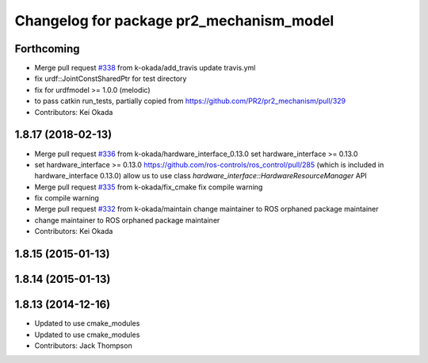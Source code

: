 ^^^^^^^^^^^^^^^^^^^^^^^^^^^^^^^^^^^^^^^^^
Changelog for package pr2_mechanism_model
^^^^^^^^^^^^^^^^^^^^^^^^^^^^^^^^^^^^^^^^^

Forthcoming
-----------
* Merge pull request `#338 <https://github.com/pr2/pr2_mechanism/issues/338>`_ from k-okada/add_travis
  update travis.yml
* fix urdf::JointConstSharedPtr for test directory
* fix for urdfmodel >= 1.0.0 (melodic)
* to pass catkin run_tests, partially copied from https://github.com/PR2/pr2_mechanism/pull/329
* Contributors: Kei Okada

1.8.17 (2018-02-13)
-------------------
* Merge pull request `#336 <https://github.com/pr2/pr2_mechanism/issues/336>`_ from k-okada/hardware_interface_0.13.0
  set hardware_interface >= 0.13.0
* set hardware_interface >= 0.13.0
  https://github.com/ros-controls/ros_control/pull/285 (which is included in hardware_interface 0.13.0) allow us to use class `hardware_interface::HardwareResourceManager` API
* Merge pull request `#335 <https://github.com/pr2/pr2_mechanism/issues/335>`_ from k-okada/fix_cmake
  fix compile warning
* fix compile warning
* Merge pull request `#332 <https://github.com/pr2/pr2_mechanism/issues/332>`_ from k-okada/maintain
  change maintainer to ROS orphaned package maintainer
* change maintainer to ROS orphaned package maintainer
* Contributors: Kei Okada

1.8.15 (2015-01-13)
-------------------

1.8.14 (2015-01-13)
-------------------

1.8.13 (2014-12-16)
-------------------
* Updated to use cmake_modules
* Updated to use cmake_modules
* Contributors: Jack Thompson
